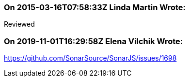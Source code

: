 === On 2015-03-16T07:58:33Z Linda Martin Wrote:
Reviewed

=== On 2019-11-01T16:29:58Z Elena Vilchik Wrote:
https://github.com/SonarSource/SonarJS/issues/1698


